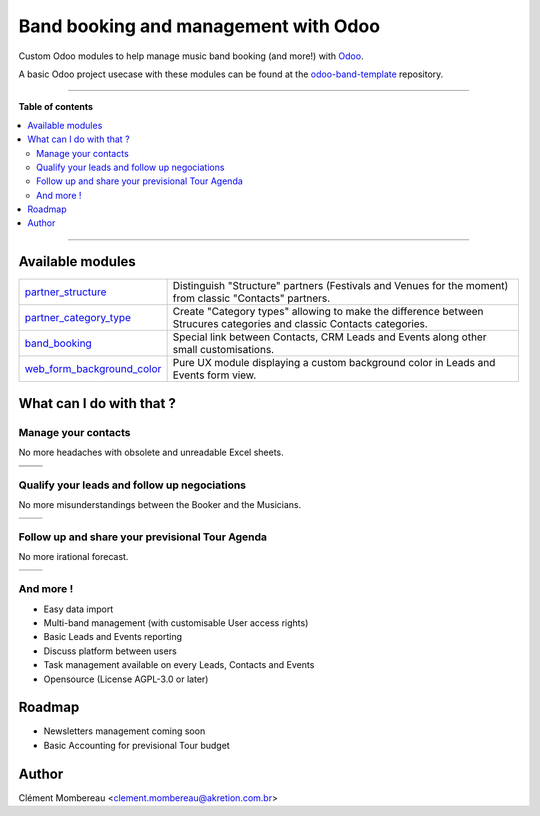 ============
Band booking and management with Odoo
============

Custom Odoo modules to help manage music band booking (and more!) with `Odoo <https://www.odoo.com/>`_.

.. image:: readme/miniature_video_play.png
  :target: https://www.youtube.com/watch?v=A-sunIpG0YY

A basic Odoo project usecase with these modules can be found at the `odoo-band-template <https://github.com/clementmbr/odoo-band-template>`_ repository.

------------

**Table of contents**

.. contents::
   :local:

------------

Available modules
=======

========================================================  =====================================================================================================================
`partner_structure <partner_structure>`_                  Distinguish "Structure" partners (Festivals and Venues for the moment) from classic "Contacts" partners.
`partner_category_type <partner_category_type>`_          Create "Category types" allowing to make the difference between Strucures categories and classic Contacts categories.
`band_booking <band_booking>`_                            Special link between Contacts, CRM Leads and Events along other small customisations.
`web_form_background_color <web_form_background_color>`_  Pure UX module displaying a custom background color in Leads and Events form view.
========================================================  =====================================================================================================================

What can I do with that ?
============

Manage your contacts
~~~~~~~~~~~~

No more headaches with obsolete and unreadable Excel sheets.

=================================== ==================================
.. image:: readme/festival_list.png .. image:: readme/contact_list.png
.. image:: readme/festival_form.png .. image:: readme/contact_form.png
=================================== ==================================

Qualify your leads and follow up negociations
~~~~~~~~~

No more misunderstandings between the Booker and the Musicians.

================================ ==================================
.. image:: readme/crm_kanban.png .. image:: readme/crm_form.png
================================ ==================================

Follow up and share your previsional Tour Agenda
~~~~~~

No more irational forecast.

==================================== ==================================
.. image:: readme/event_calendar.png .. image:: readme/event_form.png
==================================== ==================================

And more !
~~~~~

- Easy data import
- Multi-band management (with customisable User access rights)
- Basic Leads and Events reporting
- Discuss platform between users
- Task management available on every Leads, Contacts and Events
- Opensource (License AGPL-3.0 or later)


Roadmap
=====

- Newsletters management coming soon
- Basic Accounting for previsional Tour budget


Author
=======

Clément Mombereau <clement.mombereau@akretion.com.br>
